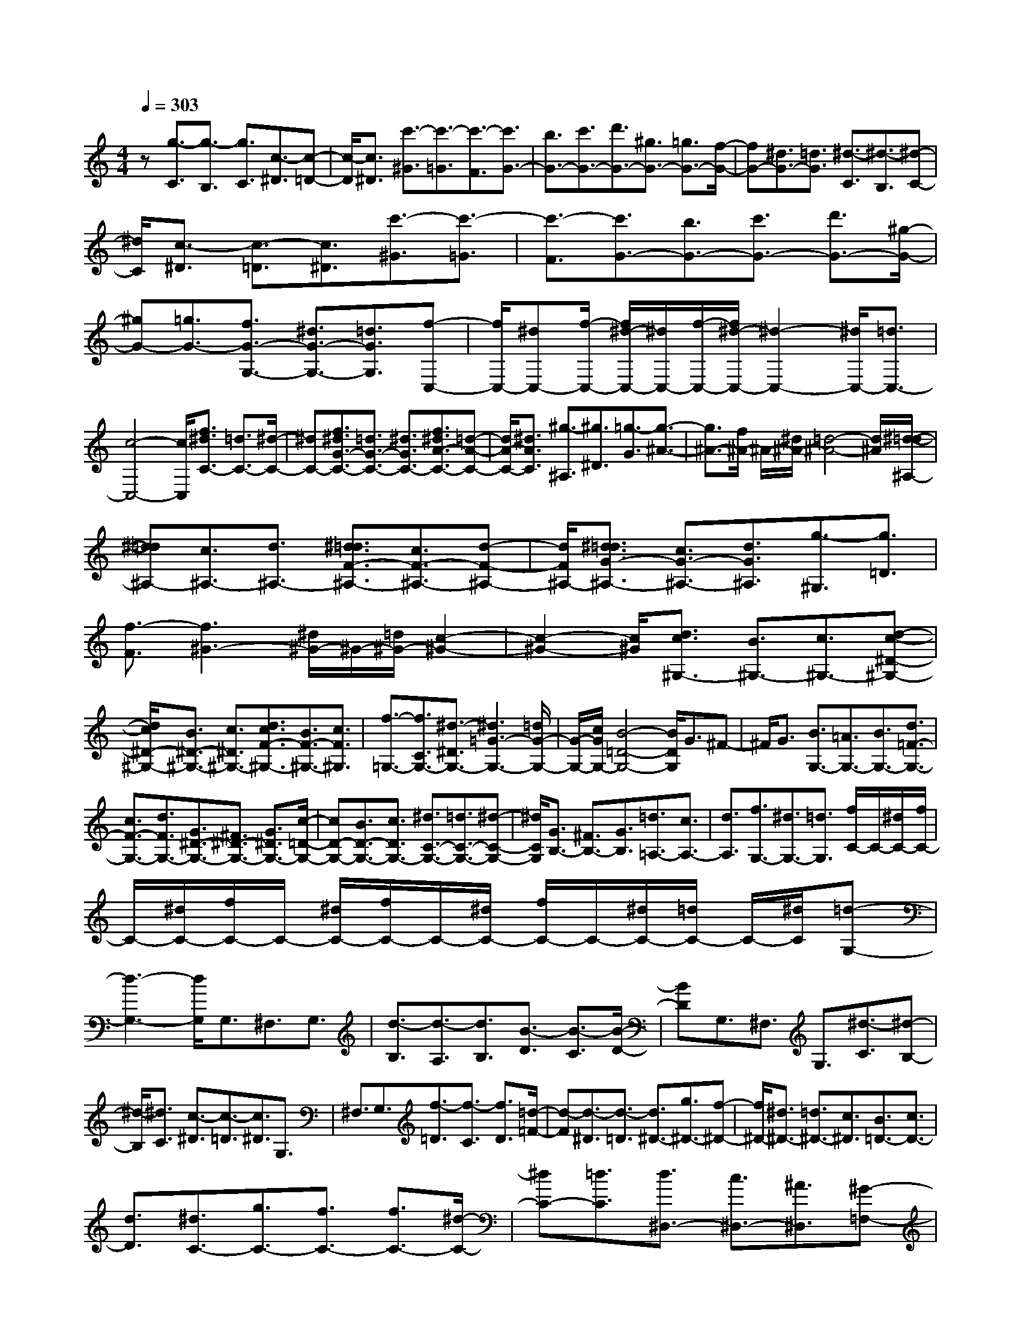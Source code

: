 % input file /home/ubuntu/MusicGeneratorQuin/training_data/scarlatti/K302.MID
X: 1
T: 
M: 4/4
L: 1/8
Q:1/4=303
K:C % 0 sharps
%(C) John Sankey 1998
%%MIDI program 6
%%MIDI program 6
%%MIDI program 6
%%MIDI program 6
%%MIDI program 6
%%MIDI program 6
%%MIDI program 6
%%MIDI program 6
%%MIDI program 6
%%MIDI program 6
%%MIDI program 6
%%MIDI program 6
z[g3/2-C3/2][g3/2-B,3/2] [g3/2C3/2][c3/2-^D3/2][c-=D-]|[c/2-D/2][c3/2^D3/2] [c'3/2-^G3/2][c'3/2-=G3/2][c'3/2-F3/2][c'3/2G3/2-]|[b3/2G3/2-][c'3/2G3/2-][d'3/2G3/2-][^g3/2G3/2-] [=g3/2G3/2-][f/2-G/2-]|[fG-][^d3/2G3/2-][=d3/2G3/2] [^d3/2-C3/2][^d3/2-B,3/2][^d-C-]|
[^d/2C/2][c3/2-^D3/2] [c3/2-=D3/2][c3/2^D3/2][c'3/2-^G3/2][c'3/2-=G3/2]|[c'3/2-F3/2][c'3/2G3/2-][b3/2G3/2-][c'3/2G3/2-] [d'3/2G3/2-][^g/2-G/2-]|[^gG-][=g3/2G3/2-][f3/2G3/2-G,3/2-] [^d3/2G3/2-G,3/2-][=d3/2G3/2G,3/2][f-C,-]|[f/2C,/2-][^dC,-][f/2-C,/2-] [f/2^d/2-C,/2-][^d/2C,/2-][f/2-C,/2-][f/2^d/2-C,/2-] [^d2-C,2-] [^d/2C,/2-][=d3/2C,3/2-]|
[c4-C,4-] [c/2C,/2][f3/2^d3/2C3/2-] [=d3/2C3/2-][^d/2-C/2-]|[^dC-][f3/2^d3/2G3/2-C3/2-][=d3/2G3/2-C3/2-] [^d3/2G3/2C3/2-][f3/2^d3/2A3/2-C3/2-][=d-A-C-]|[d/2A/2-C/2-][^d3/2A3/2C3/2] [^g3/2-^A,3/2][^g3/2^D3/2][=g3/2-G3/2][g3/2-^A3/2-]|[g3/2^A3/2-][f/2^A/2-] ^A/2-[^d/2^A/2-][=d4-^A4-][d/2^A/2][^d/2-=d/2-^A,/2-]|
[^d=d^A,-][c3/2^A,3/2-][d3/2^A,3/2-] [^d3/2=d3/2F3/2-^A,3/2-][c3/2F3/2-^A,3/2-][d-F-^A,-]|[d/2F/2^A,/2-][^d3/2=d3/2G3/2-^A,3/2-] [c3/2G3/2-^A,3/2-][d3/2G3/2^A,3/2][g3/2-^G,3/2][g3/2=D3/2]|[f3/2-F3/2][f3^G3-][^d/2^G/2-]^G/2-[=d/2^G/2-] [c2-^G2-]|[c2-^G2-] [c/2^G/2][d3/2c3/2^G,3/2-] [B3/2^G,3/2-][c3/2^G,3/2-][d-c-^D-^G,-]|
[d/2c/2^D/2-^G,/2-][B3/2^D3/2-^G,3/2-] [c3/2^D3/2^G,3/2-][d3/2c3/2F3/2-^G,3/2-][B3/2F3/2-^G,3/2-][c3/2F3/2^G,3/2]|[f3/2-=G,3/2-][f3/2C3/2G,3/2-][^d3/2-^D3/2G,3/2-][^d3=G3-G,3-][=d/2G/2-G,/2-]|[G/2-G,/2-][c/2G/2G,/2-][B4-=D4-G,4-][B/2D/2G,/2]G3/2^F-|^F/2G3/2 [B3/2G,3/2-][=A3/2G,3/2-][B3/2G,3/2-][d3/2=F3/2-G,3/2-]|
[c3/2F3/2-G,3/2-][d3/2F3/2G,3/2-][G3/2^D3/2-G,3/2-][^F3/2^D3/2-G,3/2-] [G3/2^D3/2G,3/2-][c/2-=D/2-G,/2-]|[cD-G,-][B3/2D3/2-G,3/2-][c3/2D3/2G,3/2-] [^d3/2C3/2-G,3/2-][=d3/2C3/2-G,3/2-][^d-C-G,-]|[^d/2C/2G,/2][G3/2B,3/2-] [^F3/2B,3/2-][G3/2B,3/2][=d3/2=A,3/2-][c3/2A,3/2-]|[d3/2A,3/2][f3/2G,3/2-][^d3/2G,3/2-][=d3/2G,3/2] [f/2C/2-]C/2-[^d/2C/2-][f/2C/2-]|
C/2-[^d/2C/2-][f/2C/2-]C/2- [^d/2C/2-][f/2C/2-]C/2-[^d/2C/2-] [f/2C/2-]C/2-[^d/2C/2-][=d/2C/2-] C/2-[^d/2C/2][=d-G,-]|[d3-G,3-][d/2G,/2]G,3/2^F,3/2G,3/2|[d3/2-B,3/2][d3/2-A,3/2][d3/2B,3/2][B3/2-D3/2] [B3/2-C3/2][B/2-D/2-]|[BD]G,3/2^F,3/2 G,3/2[^d3/2-C3/2][^d-B,-]|
[^d/2-B,/2][^d3/2C3/2] [c3/2-^D3/2][c3/2-=D3/2][c3/2^D3/2]G,3/2|^F,3/2G,3/2[f3/2-=D3/2][f3/2-C3/2] [f3/2D3/2][=d/2-=F/2-]|[d-F][d3/2-^D3/2][d3/2-=D3/2] [d3/2^D3/2-][g3/2^D3/2-][f-^D-]|[f/2^D/2-][^d3/2^D3/2-] [=d3/2^D3/2-][c3/2^D3/2][B3/2=D3/2-][c3/2D3/2-]|
[d3/2D3/2][^d3/2C3/2-][g3/2C3/2-][f3/2C3/2-] [f3/2C3/2-][^d/2-C/2-]|[^dC-][=d3/2C3/2][d3/2^D,3/2-] [c3/2^D,3/2-][^A3/2^D,3/2][^G-=F,-]|[^G/2F,/2-][c3/2F,3/2-] [^A3/2F,3/2-][^A3/2F,3/2-][^G3/2F,3/2-][=G3/2F,3/2]|[G3/2^G,3/2-][F3/2^G,3/2-][^D3/2^G,3/2][=D3/2^A,3/2-] [F3/2^A,3/2-][^D/2-^A,/2-]|
[^D^A,-][^D3/2^A,3/2-][=D3/2^A,3/2-] [C3/2^A,3/2][C3/2=D,3/2-][^A,-D,-]|[^A,/2D,/2-][^G,3/2D,3/2] [^A,/2^D,/2-]^D,/2-[^G,/2^D,/2-][^A,/2^D,/2-] ^D,/2-[^G,/2^D,/2-][^A,/2^D,/2-]^D,/2- [^G,/2^D,/2-][^A,/2^D,/2-]^D,/2-[^G,/2^D,/2-]|[^A,/2^D,/2-]^D,/2-[^G,/2^D,/2-][=G,/2^D,/2-] ^D,/2-[^G,/2^D,/2][=G,4-^D,,4-][G,/2^D,,/2][^d/2-^D,/2-]|[^d^D,-][G3/2^D,3/2-][^G3/2^D,3/2] [^A3/2^D3/2-][c3/2^D3/2-][=d-^D-]|
[d/2^D/2][^d3/2=D3/2-] [f3/2D3/2-][g3/2D3/2][^d3/2C3/2-][=G3/2C3/2-]|[^G3/2C3/2][^A3/2^A,3/2-][c3/2^A,3/2-][=d3/2^A,3/2] [^d3/2^G,3/2-][f/2-^G,/2-]|[f^G,-][g3/2^G,3/2][^d3/2=G,3/2-] [=G3/2G,3/2-][^G3/2G,3/2][^A-F,-]|[^A/2F,/2-][c3/2F,3/2-] [=d3/2F,3/2][^d3/2^D,3/2-][f3/2^D,3/2-][g3/2^D,3/2]|
[g3/2^A,3/2-][^a3/2^A,3/2-][^g3/2^A,3/2-][=g3/2^A,3/2-^A,,3/2-] [f3/2^A,3/2-^A,,3/2-][^d/2-^A,/2-^A,,/2-]|[^d^A,-^A,,-][g^A,-^A,,-] [f/2-^A,/2-^A,,/2-][g/2-f/2^A,/2-^A,,/2-][g/2^A,/2-^A,,/2-][f2-^A,2^A,,2][f^D-]^D/2G,-|G,/2^G,3/2 [^a3/2-^A,3/2][^a3/2-C3/2][^a3/2=D3/2][g3/2-^D3/2]|[g3/2-F3/2][g3/2=G3/2]^D3/2=G,3/2 ^G,3/2[^a/2-^A,/2-]|
[^a-^A,][^a3/2-C3/2][^a3/2=D3/2] [g3/2-^D3/2][g3/2-F3/2][g-G-]|[g/2G/2]^D3/2 =G,3/2^G,3/2[^a3/2-^A,3/2][^a3/2-C3/2]|[^a3/2=D3/2][g3/2-^D3/2][g3/2-F3/2][g3/2-G3/2] [g3/2^A,3/2-][^a/2-^A,/2-]|[^a^A,-][^g3/2^A,3/2-][=g3/2^A,3/2-] [f3/2^A,3/2-][^d3/2^A,3/2-][g^A,-^A,,-]|
[f/2-^A,/2-^A,,/2-][g/2-f/2^A,/2-^A,,/2-][g/2^A,/2-^A,,/2-][f2-^A,2^A,,2][f^A,-]^A,/2-[^g3/2^A,3/2-][=g3/2^A,3/2-]|[g3/2^G3/2-^A,3/2-][f3/2^G3/2-^A,3/2-][^d3/2^G3/2^A,3/2-][f3/2^d3/2=G3/2-^A,3/2-] [=d3/2G3/2-^A,3/2-][^d/2-G/2-^A,/2-]|[^dG^A,][=d3/2F3/2-^A,3/2-][^g3/2F3/2-^A,3/2-] [=g3/2F3/2^A,3/2-][g3/2^G3/2-^A,3/2-][f-^G-^A,-]|[f/2^G/2-^A,/2-][^d3/2^G3/2^A,3/2-] [f3/2^d3/2=G3/2-^A,3/2-][=d3/2G3/2-^A,3/2-][^d3/2G3/2^A,3/2][=d3/2F3/2-^A,3/2-]|
[^a3/2F3/2-^A,3/2-][^g3/2F3/2^A,3/2-][^g3/2^A3/2-^A,3/2-][=g3/2^A3/2-^A,3/2-] [f3/2^A3/2-^A,3/2][g/2-f/2-^A/2-^C/2-]|[gf^A-^C-][e3/2^A3/2-^C3/2-][f3/2^A3/2-^C3/2] [e3/2^A3/2-=C3/2-][^a3/2^A3/2-C3/2-][^g-^A-C-]|[^g/2^A/2C/2-][^g3/2^A3/2-C3/2-] [=g3/2^A3/2-C3/2-][f3/2^A3/2C3/2-][g3/2f3/2^G3/2-C3/2-][e3/2^G3/2-C3/2-]|[f3/2^G3/2C3/2][e3/2=G3/2-C3/2-][c'3/2G3/2-C3/2-][^a3/2G3/2C3/2-] [^a3/2c3/2-C3/2-][=a/2-c/2-C/2-]|
[ac-C-][g3/2c3/2-C3/2][a3/2g3/2c3/2-^D3/2-] [^f3/2c3/2-^D3/2-][g3/2c3/2-^D3/2][^f-c-=D-]|[^f/2c/2-D/2-][c'3/2c3/2-D3/2-] [^a3/2c3/2D3/2-][^a3/2c3/2-D3/2-][=a3/2c3/2-D3/2-][g3/2c3/2D3/2-]|[a3/2g3/2^A3/2-D3/2-][^f3/2^A3/2-D3/2-][g3/2^A3/2D3/2][^f3/2=A3/2-D3/2-] [g3/2A3/2-D3/2-][a/2-A/2-D/2-]|[aAD-][^a3/2^A3/2-G3/2-D3/2-][c'3/2^A3/2-G3/2-D3/2-] [d'3/2^A3/2-G3/2-D3/2][^a3/2^A3/2-G3/2-^C3/2-][=a-^A-G-^C-]|
[a/2^A/2-G/2-^C/2-][g3/2^A3/2G3/2^C3/2] [^f3/2=A3/2-D3/2-][g3/2A3/2-D3/2-][a3/2A3/2D3/2-][^a3/2^A3/2-G3/2-D3/2-]|[c'3/2^A3/2-G3/2-D3/2-][d'3/2^A3/2-G3/2-D3/2][^a3/2^A3/2-G3/2-^C3/2-][=a3/2^A3/2-G3/2-^C3/2-] [g3/2^A3/2G3/2^C3/2][^f/2-=A/2-D/2-]|[^fA-D-][g3/2A3/2-D3/2-][a3/2A3/2D3/2-] [^a3/2^A3/2-G3/2-D3/2-][c'3/2^A3/2-G3/2-D3/2-][d'-^A-G-D-]|[d'/2^A/2-G/2-D/2][^a3/2^A3/2-G3/2-^C3/2-] [=a3/2^A3/2-G3/2-^C3/2-][g3/2-^A3/2G3/2^C3/2][g3/2D3/2-][^fD-][g/2-D/2-]|
[g/2^f/2-D/2-][^f/2D/2-][g/2-D/2-][g/2^f/2-D/2-=D,/2-] [^f2-D2-D,2-] [^f/2D/2-D,/2-][e3/2D3/2D,3/2-] [d2-D,2-]|[d2-D,2-] [d/2D,/2][D,3/2-=D,,3/2-] [d'3/2D,3/2-D,,3/2-][a3/2D,3/2-D,,3/2-][^f-D,-D,,-]|[^f/2D,/2-D,,/2-][d3/2D,3/2-D,,3/2-] [=A3/2D,3/2-D,,3/2-][^F3/2D,3/2-D,,3/2-][D3/2D,3/2-D,,3/2-][e3/2c3/2D,3/2D,,3/2]|[d3/2-B3/2-G3/2][d3/2-B3/2-D3/2][d3/2-B3/2-B,3/2][d3/2-B3/2-=G,3/2] [d3/2-B3/2-D,3/2][d/2-B/2-B,,/2-]|
[d-B-B,,][d3/2-B3/2-G,,3/2][d3/2-B3/2-^C,3/2] [d3/2-B3/2-D,3/2][d3/2B3/2D,,3/2-][d'-D,,-]|[d'/2D,,/2-][a3/2D,,3/2-] [^f3/2D,,3/2-][d3/2D,,3/2-][A3/2D,,3/2-][^F3/2D,,3/2-]|[D3/2D,,3/2-][e3/2c3/2D,,3/2][d3/2-B3/2-G3/2][d3/2-B3/2-D3/2] [d3/2-B3/2-B,3/2][d/2-B/2-G,/2-]|[d-B-G,][d3/2-B3/2-D,3/2][d3/2-B3/2-B,,3/2] [d3/2-B3/2-G,,3/2][d3/2-B3/2-^C,3/2][d-B-D,-]|
[d/2-B/2-D,/2][d3/2B3/2D,,3/2-] [d'3/2D,,3/2-][a3/2D,,3/2-][^f3/2D,,3/2-][d3/2D,,3/2-]|[A3/2D,,3/2-][^F3/2D,,3/2-][D3/2D,,3/2-][c3/2D,,3/2] [B3/2G,,3/2-][^F/2-G,,/2-]|[^FG,,-][G3/2G,,3/2-][D3/2G,,3/2-] [^c3/2G,,3/2-][d3/2G,,3/2][D-B,,-]|[D/2B,,/2-][^d3/2B,,3/2-] [e3/2B,,3/2][E3/2=C,3/2-][=c3/2C,3/2-][A3/2C,3/2]|
[G3/2D,3/2-][A/2D,/2-] [G/2D,/2-]D,/2-[^F/2D,/2-][G/2D,/2-] [A/2D,/2][B/2D,,/2-][A/2D,,/2-][B/2D,,/2-] [A/2D,,/2-][B/2D,,/2-]D,,/2-[A/2D,,/2-]|[G/2D,,/2-][A/2D,,/2][G3/2G,,3/2-][A3/2G,,3/2-] [B3/2G,,3/2-][B3/2G,,3/2-][c-G,,-]|[c/2G,,/2-][=d3/2G,,3/2] [e3/2d3/2]c3/2d3/2-[d3/2D,3/2-D,,3/2-]|[d'3/2D,3/2-D,,3/2-][a3/2D,3/2-D,,3/2-][^f3/2D,3/2-D,,3/2-][d3/2D,3/2-D,,3/2-] [A3/2D,3/2-D,,3/2-][^F/2-D,/2-D,,/2-]|
[^FD,-D,,-][D3/2D,3/2-D,,3/2-][e3/2c3/2D,3/2D,,3/2] [d3/2-B3/2-G3/2][d3/2-B3/2-D3/2][d-B-B,-]|[d/2-B/2-B,/2][d3/2-B3/2-G,3/2] [d3/2-B3/2-D,3/2][d3/2-B3/2-B,,3/2][d3/2-B3/2-G,,3/2][d3/2-B3/2-^C,3/2]|[d3/2-B3/2-D,3/2][d3/2B3/2D,,3/2-][d'3/2D,,3/2-][a3/2D,,3/2-] [^f3/2D,,3/2-][d/2-D,,/2-]|[dD,,-][A3/2D,,3/2-][^F3/2D,,3/2-] [D3/2D,,3/2-][e3/2c3/2D,,3/2][d-B-G-]|
[d/2-B/2-G/2][d3/2-B3/2-D3/2] [d3/2-B3/2-B,3/2][d3/2-B3/2-G,3/2][d3/2-B3/2-D,3/2][d3/2-B3/2-B,,3/2]|[d3/2-B3/2-G,,3/2][d3/2-B3/2-^C,3/2][d3/2-B3/2-D,3/2][d3/2B3/2D,,3/2-] [d'3/2D,,3/2-][a/2-D,,/2-]|[aD,,-][^f3/2D,,3/2-][d3/2D,,3/2-] [A3/2D,,3/2-][^F3/2D,,3/2-][D-D,,-]|[D/2D,,/2-][c3/2D,,3/2] [B3/2G,,3/2-][^F3/2G,,3/2-][G3/2G,,3/2-][D3/2G,,3/2-]|
[^c3/2G,,3/2-][d3/2G,,3/2][D3/2B,,3/2-][^d3/2B,,3/2-] [e3/2B,,3/2][E/2-=C,/2-]|[EC,-][=c3/2C,3/2-][A3/2C,3/2] [G3/2D,3/2-][A/2D,/2-] [G/2D,/2-]D,/2-[^F/2D,/2-][G/2D,/2-]|[A/2D,/2][B/2D,,/2-][A/2D,,/2-][B/2D,,/2-] [A/2D,,/2-][B/2D,,/2-]D,,/2-[A/2D,,/2-] [G/2D,,/2-][A/2D,,/2][G3-G,,3-]|[G3-G,,3-][G/2G,,/2-][d'/2G,,/2-] [c'/2G,,/2-][b/2G,,/2-][a/2G,,/2-][g/2G,,/2-] [^f/2G,,/2-][e/2G,,/2-][=d/2G,,/2-][c/2G,,/2-]|
[B/2G,,/2-][A/2G,,/2-][G/2G,,/2-][^F/2G,,/2-] [E/2G,,/2][D/2G,,/2-][=C/2G,,/2-][B,/2G,,/2-] [=A,/2G,,/2-][G,/2G,,/2-][^F,/2G,,/2-][G,/2G,,/2-] G,,/2-[A,/2G,,/2][B,/2D,/2-][A,/2D,/2-]|[B,/2D,/2-][A,/2D,/2-][B,/2D,/2-]D,/2- [A,/2D,/2-][B,/2D,/2-][A,/2D,/2-][B,/2D,/2-D,,/2-] [A,/2D,/2-D,,/2-][B,/2D,/2-D,,/2-][A,/2D,/2-D,,/2-][B,/2D,/2-D,,/2-] [D,/2-D,,/2-][A,/2D,/2-D,,/2-][G,/2D,/2-D,,/2-][A,/2D,/2D,,/2]|[G,6-G,,6-] [G,/2G,,/2-][d'/2G,,/2-][c'/2G,,/2-][b/2G,,/2-]|[a/2G,,/2-][g/2G,,/2-][^f/2G,,/2-][e/2G,,/2-] [d/2G,,/2-][c/2G,,/2-][B/2G,,/2-][A/2G,,/2-] [G/2G,,/2-][^F/2G,,/2-][E/2G,,/2][D/2G,,/2-] [C/2G,,/2-][B,/2G,,/2-][A,/2G,,/2-][G,/2G,,/2-]|
[^F,/2G,,/2-][G,/2G,,/2-]G,,/2-[A,/2G,,/2] [B,/2D,/2-][A,/2D,/2-][B,/2D,/2-][A,/2D,/2-] [B,/2D,/2-]D,/2-[A,/2D,/2-][B,/2D,/2-] [A,/2D,/2-][B,/2D,/2-D,,/2-][A,/2D,/2-D,,/2-][B,/2D,/2-D,,/2-]|[A,/2D,/2-D,,/2-][B,/2D,/2-D,,/2-][D,/2-D,,/2-][A,/2D,/2-D,,/2-] [G,/2D,/2-D,,/2-][A,/2D,/2D,,/2][G,4-G,,4-][G,-G,,-]|[G,4-G,,4] G,4-|G,/2G,3/2 ^F,3/2G,3/2[d3/2-B,3/2][d3/2-A,3/2]|
[d3/2B,3/2][B3/2-D3/2][B3/2-C3/2][B3/2D3/2] =F,3/2E,/2-|E,F,3/2[d3/2-B,3/2] [d3/2-A,3/2][d3/2B,3/2][B-D-]|[B/2-D/2][B3/2-C3/2] [B3/2-D3/2][B3/2E,3/2-][d3/2E,3/2-][c3/2E,3/2-]|[c3/2A,3/2-E,3/2-][B3/2A,3/2-E,3/2-][A3/2A,3/2E,3/2-][B3/2A3/2C3/2-E,3/2-] [^G3/2C3/2-E,3/2-][A/2-C/2-E,/2-]|
[ACE,][^G3/2E,3/2-][=f3/2E,3/2-] [e3/2E,3/2-][e3/2B,3/2-E,3/2-][d-B,-E,-]|[d/2B,/2-E,/2-][c3/2B,3/2E,3/2] [d3/2^G,3/2-][c3/2^G,3/2-][B3/2^G,3/2][d3/2A,3/2-]|[cA,-][d/2-A,/2-][d/2c/2-A,/2-] [c/2A,/2-][d/2-A,/2-][d/2c/2-A,/2-=A,,/2-][c2-A,2-A,,2-][c/2A,/2-A,,/2-] [B3/2A,3/2A,,3/2-][A/2-A,,/2-]|[A4A,,4] A,3/2^G,3/2A,-|
A,/2[e3/2-C3/2] [e3/2-B,3/2][e3/2C3/2][A3/2-E3/2][A3/2-D3/2]|[A3/2E3/2]=G,3/2F,3/2G,3/2 [e3/2-^C3/2][e/2-B,/2-]|[e-B,][e3/2^C3/2][^c3/2-E3/2] [^c3/2-D3/2][^c3/2E3/2]F,-|F,/2-[a3/2F,3/2-] [g3/2F,3/2-][g3/2D3/2-F,3/2-][f3/2D3/2-F,3/2-][e3/2D3/2F,3/2]|
[e3/2F,3/2-][d3/2F,3/2-][=c3/2F,3/2][^A3/2G,3/2-] [d3/2G,3/2-][c/2-G,/2-]|[cG,-][c3/2G,3/2-][^A3/2G,3/2-] [=A3/2G,3/2][A3/2^A,3/2-][=G-^A,-]|[G/2^A,/2-][=F3/2^A,3/2] [E3/2=C3/2-][G3/2C3/2-][F3/2C3/2-][F3/2C3/2-]|[E3/2C3/2-][D3/2C3/2][D3/2E,3/2-][C3/2E,3/2-] [^A,3/2E,3/2][C/2F,/2-]|
F,/2-[^A,/2F,/2-][C/2F,/2-]F,/2- [^A,/2F,/2-][C/2F,/2-]F,/2-[^A,/2F,/2-] [C/2F,/2-F,,/2-][F,/2-F,,/2-][^A,/2F,/2-F,,/2-][C/2F,/2-F,,/2-] [F,/2-F,,/2-][^A,/2F,/2-F,,/2-][=A,/2F,/2-F,,/2-][F,/2-F,,/2-]|[^A,/2F,/2F,,/2-][=A,4-F,,4]A,/2[f3/2F,3/2-][A3/2F,3/2-]|[^A3/2F,3/2-][c3/2F3/2-F,3/2-][d3/2F3/2-F,3/2-][e3/2F3/2F,3/2] [f3/2E3/2-][g/2-E/2-]|[gE-][a3/2E3/2][f3/2D3/2-] [=A3/2D3/2-][^A3/2D3/2][c-C-]|
[c/2C/2-][d3/2C3/2-] [e3/2C3/2][f3/2^A,3/2-][g3/2^A,3/2-][a3/2^A,3/2]|[f3/2=A,3/2-][=A3/2A,3/2-][^A3/2A,3/2][c3/2G,3/2-] [d3/2G,3/2-][e/2-G,/2-]|[eG,][f3/2F,3/2-][g3/2F,3/2-] [a3/2F,3/2][a3/2C3/2-][c'-C-]|[c'/2C/2-][^a3/2C3/2-] [=a3/2C3/2-C,3/2-][g3/2C3/2-C,3/2-][f3/2C3/2C,3/2-][aC,-][g/2-C,/2-]|
[a/2-g/2C,/2-][a/2C,/2-][g-C,] g-[gF-] F/2A,3/2 ^A,3/2[c'/2-C/2-]|[c'-C][c'3/2-D3/2][c'3/2E3/2] [a3/2-F3/2][a3/2-G3/2][a-=A-]|[a/2A/2]F3/2 =A,3/2^A,3/2[c'3/2-C3/2][c'3/2-D3/2]|[c'3/2E3/2][a3/2-F3/2][a3/2-G3/2][a3/2A3/2] F3/2=A,/2-|
A,^A,3/2[c'3/2-C3/2] [c'3/2-D3/2][c'3/2E3/2][a-F-]|[a/2-F/2][a3/2-G3/2] [a3/2-A3/2][a3/2C3/2-][c'3/2C3/2-][^a3/2C3/2-]|[=a3/2C3/2-][g3/2C3/2-][f3/2C3/2-][aC-C,-][g/2-C/2-C,/2-] [a/2-g/2C/2-C,/2-][a/2C/2-C,/2-][g-C-C,-]|[g-CC,][gC-] C/2-[c'3/2C3/2-] [^a3/2C3/2-][^a3/2c3/2-C3/2-][=a-c-C-]|
[a/2c/2-C/2-][g3/2c3/2-C3/2] [a3/2g3/2c3/2-^D3/2-][^f3/2c3/2-^D3/2-][g3/2c3/2-^D3/2][^f3/2c3/2-=D3/2-]|[a3/2c3/2-D3/2-][g3/2c3/2D3/2-][^f3/2D3/2-][^d3/2D3/2-] [=d3/2D3/2][d/2-c/2-^F/2-]|[dc^F-][B3/2^F3/2-][c3/2^F3/2] [B3/2G3/2-][d'3/2G3/2-][c'-G-]|[c'/2G/2-][b3/2G3/2-] [^g3/2G3/2-][=g3/2G3/2][g3/2=f3/2B,3/2-][^d3/2B,3/2-]|
[=d3/2B,3/2][^d3/2C3/2-][f3/2C3/2-][g3/2C3/2] [f3/2^G,3/2-][g/2-^G,/2-]|[g^G,-][^g3/2^G,3/2][=d3/2F,3/2-] [^d3/2F,3/2-][f3/2F,3/2][c-=G,-]|[cG,-]G,/2-[B/2-G,/2-] [c/2-B/2G,/2-][c/2G,/2-][B/2-G,/2-][c/2-B/2G,/2-G,,/2-] [c/2G,/2-G,,/2-][B/2-G,/2-G,,/2-][c/2-B/2G,/2-G,,/2-][c/2G,/2-G,,/2-] [B/2-G,/2-G,,/2-][c/2-B/2G,/2-G,,/2-][c/2G,/2-G,,/2-][B/2-G,/2-G,,/2-]|[B4G,4-G,,4-] [G,/2G,,/2][C,3/2-C,,3/2-] [c'3/2C,3/2-C,,3/2-][=g/2-C,/2-C,,/2-]|
[gC,-C,,-][e3/2C,3/2-C,,3/2-][c3/2C,3/2-C,,3/2-] [G3/2C,3/2-C,,3/2-][E3/2C,3/2-C,,3/2-][C-C,-C,,-]|[C/2C,/2-C,,/2-][e3/2c3/2C,3/2C,,3/2] [=d3/2-B3/2-G3/2][d3/2-B3/2-D3/2][d3/2-B3/2-B,3/2][d3/2-B3/2-G,3/2]|[d3/2-B3/2-D,3/2][d3/2-B3/2-B,,3/2][d3/2-B3/2-G,,3/2][d3/2-B3/2-D,3/2] [d3/2-B3/2-B,,3/2][d/2-B/2-C,/2-C,,/2-]|[dBC,-C,,-][c'3/2C,3/2-C,,3/2-][g3/2C,3/2-C,,3/2-] [e3/2C,3/2-C,,3/2-][c3/2C,3/2-C,,3/2-][G-C,-C,,-]|
[G/2C,/2-C,,/2-][E3/2C,3/2-C,,3/2-] [C3/2C,3/2-C,,3/2-][e3/2c3/2C,3/2C,,3/2][d3/2-B3/2-G3/2][d3/2-B3/2-D3/2]|[d3/2-B3/2-B,3/2][d3/2-B3/2-G,3/2][d3/2-B3/2-D,3/2][d3/2-B3/2-B,,3/2] [d3/2-B3/2-G,,3/2][d/2-B/2-D,/2-]|[d-B-D,][d3/2-B3/2-B,,3/2][d3/2B3/2C,,3/2-] [B3/2C,,3/2-][c3/2C,,3/2-][G-C,,-]|[G/2C,,/2-][^f3/2C,,3/2-] [g3/2C,,3/2][G3/2E,3/2-][^g3/2E,3/2-][a3/2E,3/2]|
[A3/2F,3/2-][=f3/2F,3/2-][d3/2F,3/2][c3/2G,3/2-] [d/2G,/2-][c/2G,/2-]G,/2-[B/2G,/2-]|[c/2G,/2-][d/2G,/2-][e/2G,/2-G,,/2-][d/2G,/2-G,,/2-] [e/2G,/2-G,,/2-][d/2G,/2-G,,/2-][e/2G,/2-G,,/2-][G,/2-G,,/2-] [d/2G,/2-G,,/2-][c/2G,/2-G,,/2-][d/2G,/2G,,/2][c3/2C,3/2-][c'-C,-]|[c'/2C,/2-][=g3/2C,3/2-] [e3/2C,3/2-][c3/2C,3/2-][G3/2C,3/2-][E3/2C,3/2-]|[C3/2C,3/2-][e3/2c3/2C,3/2][d3/2-B3/2-G3/2][d3/2-B3/2-D3/2] [d3/2-B3/2-B,3/2][d/2-B/2-G,/2-]|
[d-B-G,][d3/2-B3/2-D,3/2][d3/2-B3/2-B,,3/2] [d3/2-B3/2-G,,3/2][d3/2-B3/2-D,3/2][d-B-B,,-]|[d/2-B/2-B,,/2][d3/2B3/2C,3/2-C,,3/2-] [c'3/2C,3/2-C,,3/2-][g3/2C,3/2-C,,3/2-][e3/2C,3/2-C,,3/2-][c3/2C,3/2-C,,3/2-]|[G3/2C,3/2-C,,3/2-][E3/2C,3/2-C,,3/2-][C3/2C,3/2-C,,3/2-][e3/2c3/2C,3/2C,,3/2] [d3/2-B3/2-G3/2][d/2-B/2-D/2-]|[d-B-D][d3/2-B3/2-B,3/2][d3/2-B3/2-G,3/2] [d3/2-B3/2-D,3/2][d3/2-B3/2-B,,3/2][d-B-G,,-]|
[d/2-B/2-G,,/2][d3/2-B3/2-D,3/2] [d3/2-B3/2-B,,3/2][d3/2B3/2C,,3/2-][B3/2C,,3/2-][c3/2C,,3/2-]|[G3/2C,,3/2-][^f3/2C,,3/2-][g3/2C,,3/2][G3/2E,3/2-] [^g3/2E,3/2-][a/2-E,/2-]|[aE,][A3/2F,3/2-][=f3/2F,3/2-] [d3/2F,3/2][c3/2G,3/2-][d/2G,/2-][c/2G,/2-]|G,/2-[B/2G,/2-][c/2G,/2-][d/2G,/2-] [e/2G,/2-G,,/2-][d/2G,/2-G,,/2-][e/2G,/2-G,,/2-][d/2G,/2-G,,/2-] [e/2G,/2-G,,/2-][G,/2-G,,/2-][d/2G,/2-G,,/2-][c/2G,/2-G,,/2-] [d/2G,/2G,,/2][c3/2-C,,3/2-]|
[c3C,,3-][c'/2C,,/2-]C,,/2- [b/2C,,/2-][a/2C,,/2-]C,,/2-[=g/2C,,/2-] [f/2C,,/2-]C,,/2-[e/2C,,/2-][d/2C,,/2-]|C,,/2-[c/2C,,/2-][B/2C,,/2-]C,,/2- [A/2C,,/2-][G/2C,,/2-]C,,/2-[=F/2C,,/2] [E/2C,/2-]C,/2-[D/2C,/2-][C/2C,/2-] C,/2-[B,/2C,/2-][=A,/2C,/2-]C,/2-|[G,/2C,/2][E/2G,/2-][D/2G,/2-][E/2G,/2-] [D/2G,/2-][E/2G,/2-]G,/2-[D/2G,/2-] [E/2G,/2-][D/2G,/2-][E/2G,/2-G,,/2-][D/2G,/2-G,,/2-] [E/2G,/2-G,,/2-][D/2G,/2-G,,/2-][E/2G,/2-G,,/2-][G,/2-G,,/2-]|[D/2G,/2-G,,/2-][C/2G,/2-G,,/2-][D/2G,/2G,,/2][C4-C,4-][C/2C,/2-] [c'/2C,/2-][b/2C,/2-][a/2C,/2-]C,/2-|
[g/2C,/2-][f/2C,/2-][e/2C,/2-][d/2C,/2-] [c/2C,/2-][B/2C,/2-][A/2C,/2-][G/2C,/2] F/2[E/2C,/2-][D/2C,/2-][C/2C,/2-] C,/2-[B,/2C,/2-][A,/2C,/2-][G,/2-C,/2-]|[EG,-C,][D/2-G,/2-][E/2-D/2G,/2-] [E/2G,/2-][D/2-G,/2-][E/2-D/2G,/2-][E/2G,/2-] [D/2-G,/2-][E/2D/2G,/2-G,,/2-][D/2G,/2-G,,/2-][G,/2-G,,/2-] [E/2G,/2-G,,/2-][D/2G,/2-G,,/2-][E/2G,/2-G,,/2-][D/2G,/2-G,,/2-]|[C/2G,/2G,,/2-][D/2G,,/2][C6-C,6-C,,6-][C-C,-C,,-]|[C8-C,8-C,,8-]|
[C8-C,8-C,,8-]|[C3/2C,3/2C,,3/2]z/2 
